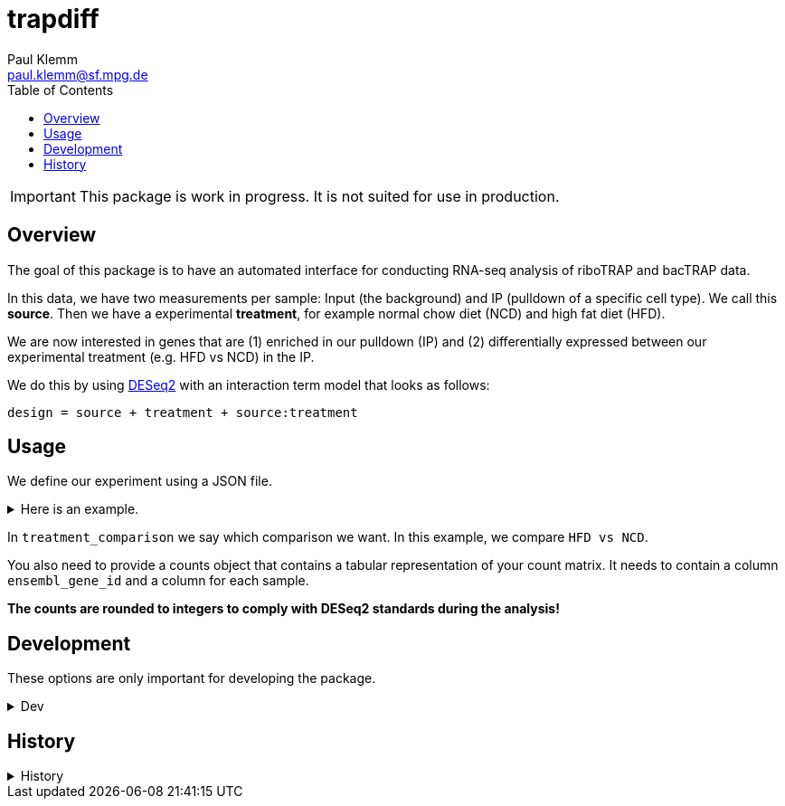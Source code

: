 = trapdiff
Paul Klemm <paul.klemm@sf.mpg.de>
:toc:
:repo: https://github.com/paulklemm/trapdiff
:releases: {repo}/releases/tag
:issues: {repo}/issues
:docs: https://pages.github.com/paulklemm/trapdiff
:images: images

IMPORTANT: This package is work in progress. It is not suited for use in production.

== Overview

The goal of this package is to have an automated interface for conducting RNA-seq analysis of riboTRAP and bacTRAP data.

In this data, we have two measurements per sample: Input (the background) and IP (pulldown of a specific cell type). We call this *source*.
Then we have a experimental *treatment*, for example normal chow diet (NCD) and high fat diet (HFD).

We are now interested in genes that are (1) enriched in our pulldown (IP) and (2) differentially expressed between our experimental treatment (e.g. HFD vs NCD) in the IP.

We do this by using link:https://bioconductor.org/packages/release/bioc/html/DESeq2.html[DESeq2] with an interaction term model that looks as follows:

```r
design = source + treatment + source:treatment
```

== Usage

We define our experiment using a JSON file.

.Here is an example.
[%collapsible]
====

```json
{
  "source": {
    "ip": [
      "wt_ip_ncd_1",
      "wt_ip_ncd_2",
      "wt_ip_ncd_3",
      "wt_ip_hfd_1",
      "wt_ip_hfd_2",
      "wt_ip_hfd_3",
      "wt_ip_hfd_4"
    ],
    "input": [
      "wt_input_ncd_1",
      "wt_input_ncd_2",
      "wt_input_ncd_3",
      "wt_input_hfd_1",
      "wt_input_hfd_2",
      "wt_input_hfd_3",
      "wt_input_hfd_4"
    ]
  },
  "treatment": {
    "hfd": [
      "wt_ip_hfd_1",
      "wt_ip_hfd_2",
      "wt_ip_hfd_3",
      "wt_ip_hfd_4",
      "wt_input_hfd_1",
      "wt_input_hfd_2",
      "wt_input_hfd_3",
      "wt_input_hfd_4"
    ],
    "ncd": [
      "wt_ip_ncd_1",
      "wt_ip_ncd_3",
      "wt_ip_ncd_2",
      "wt_input_ncd_1",
      "wt_input_ncd_2",
      "wt_input_ncd_3"
    ]
  },
  "treatment_comparison": [
    "hfd",
    "ncd"
  ]
}
```

====

In `treatment_comparison` we say which comparison we want.
In this example, we compare `HFD vs NCD`.

You also need to provide a counts object that contains a tabular representation of your count matrix.
It needs to contain a column `ensembl_gene_id` and a column for each sample.

*The counts are rounded to integers to comply with DESeq2 standards during the analysis!*

== Development

These options are only important for developing the package.

.Dev
[%collapsible]
====
Debug the RMarkdown doc.

[source,r]
----
mywd <- getwd()
xaringan::infinite_moon_reader(
  moon = "inst/rmd/trapdiff/trapdiff.Rmd",
  cast_from = file.path(mywd, "inst", "rmd", "trapdiff"),
  params = list(
    path_config_json = paste0(mywd, "/trapdiff-debug/config.json"),
    biotypes_filter = "protein_coding",
    debug_cache = TRUE,
    counts_min = 30,
    save_rds = TRUE,
    save_excel = TRUE,
    counts = trapdiff::get_test_counts_marta() %>%
      # Add empty columns to check if detection of these work
      dplyr::mutate(
        debug_sample_1 = 1,
        debug_sample_2 = 2
      )
  )
)
----

====

== History

.History
[%collapsible]
====
* _2020-06-26_
** Started project
====